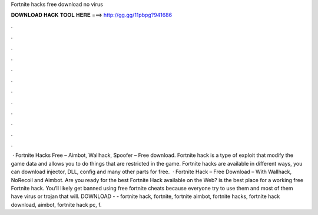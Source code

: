 Fortnite hacks free download no virus

𝐃𝐎𝐖𝐍𝐋𝐎𝐀𝐃 𝐇𝐀𝐂𝐊 𝐓𝐎𝐎𝐋 𝐇𝐄𝐑𝐄 ===> http://gg.gg/11pbpg?941686

.

.

.

.

.

.

.

.

.

.

.

.

 · Fortnite Hacks Free – Aimbot, Wallhack, Spoofer – Free download. Fortnite hack is a type of exploit that modify the game data and allows you to do things that are restricted in the game. Fortnite hacks are available in different ways, you can download injector, DLL, config and many other parts for free.  · Fortnite Hack – Free Download – With Wallhack, NoRecoil and Aimbot. Are you ready for the best Fortnite Hack available on the Web?  is the best place for a working free Fortnite hack. You’ll likely get banned using free fortnite cheats because everyone try to use them and most of them have virus or trojan that will. DOWNLOAD -  - fortnite hack, fortnite, fortnite aimbot, fortnite hacks, fortnite hack download, aimbot, fortnite hack pc, f.